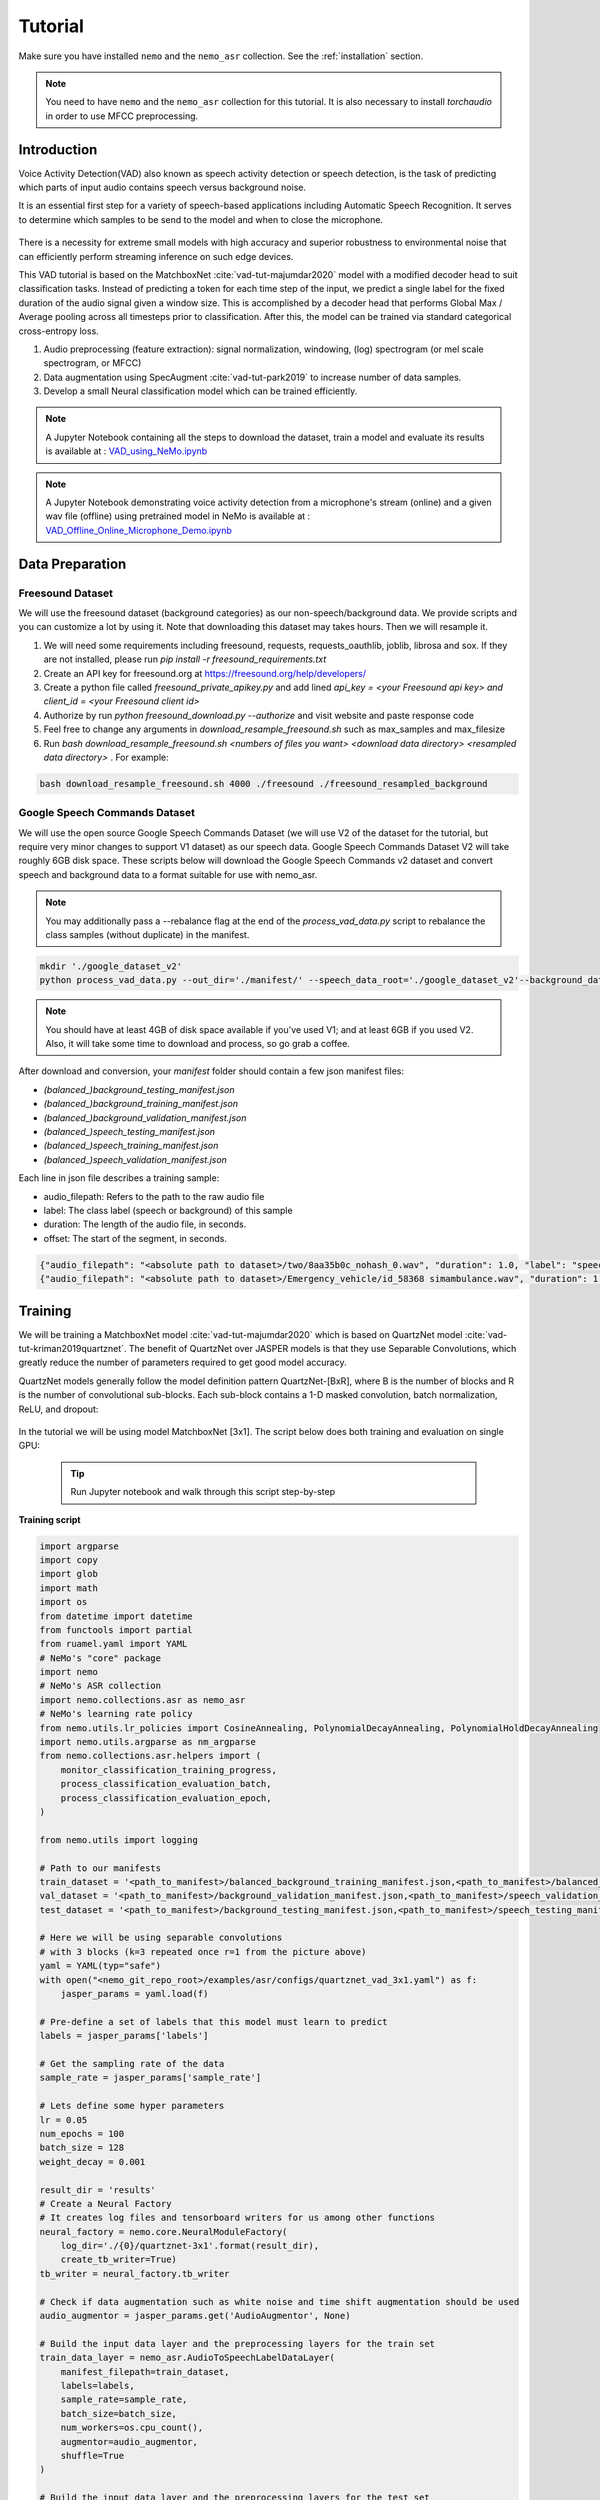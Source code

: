 Tutorial
========

Make sure you have installed ``nemo`` and the ``nemo_asr`` collection.
See the :ref:`installation` section.

.. note::
  You need to have ``nemo`` and the ``nemo_asr`` collection for this tutorial.
  It is also necessary to install `torchaudio` in order to use MFCC preprocessing.


Introduction
------------

Voice Activity Detection(VAD) also known as speech activity detection or speech detection, is the task of predicting which parts of input audio contains speech versus background noise.

It is an essential first step for a variety of speech-based applications including Automatic Speech Recognition. It serves to determine which samples to be send to the model and when to close the microphone.

    .. image:: vad_example.png
        :align: center
        :alt: vad example
        
There is a necessity for extreme small models with high accuracy and superior robustness to environmental noise that can efficiently perform streaming inference on such edge devices.

This VAD tutorial is based on the MatchboxNet :cite:`vad-tut-majumdar2020` model with a modified decoder head to suit classification tasks. Instead of predicting a token for each time step of the input, we predict a single label for the fixed duration of the audio signal given a window size. This is accomplished by a decoder head that performs Global Max / Average pooling across all timesteps prior to classification. After this, the model can be trained via standard categorical cross-entropy loss.

1. Audio preprocessing (feature extraction): signal normalization, windowing, (log) spectrogram (or mel scale spectrogram, or MFCC)
2. Data augmentation using SpecAugment :cite:`vad-tut-park2019` to increase number of data samples.
3. Develop a small Neural classification model which can be trained efficiently.

.. note::
    A Jupyter Notebook containing all the steps to download the dataset, train a model and evaluate its results is available at : `VAD_using_NeMo.ipynb <https://github.com/NVIDIA/NeMo/blob/master/examples/asr/notebooks/6_VAD_using_NeMo.ipynb>`_


.. note::
    A Jupyter Notebook demonstrating voice activity detection from a microphone's stream (online) and a given wav file (offline) using pretrained model in NeMo is available at : `VAD_Offline_Online_Microphone_Demo.ipynb <https://github.com/NVIDIA/NeMo/blob/master/examples/asr/notebooks/7_VAD_Offline_Online_Microphone_Demo.ipyn>`_


.. _data_preparaion:

Data Preparation
-----------------


Freesound Dataset
##################


We will use the freesound dataset (background categories) as our non-speech/background data. We provide scripts and you can customize a lot by using it. Note that downloading this dataset may takes hours. Then we will resample it.

1. We will need some requirements including freesound, requests, requests_oauthlib, joblib, librosa and sox. If they are not installed, please run `pip install -r freesound_requirements.txt`
2. Create an API key for freesound.org at https://freesound.org/help/developers/
3. Create a python file called `freesound_private_apikey.py` and add lined `api_key = <your Freesound api key> and client_id = <your Freesound client id>`
4. Authorize by run `python freesound_download.py --authorize` and visit website and paste response code
5. Feel free to change any arguments in `download_resample_freesound.sh` such as max_samples and max_filesize
6. Run `bash download_resample_freesound.sh <numbers of files you want> <download data directory> <resampled data directory>` . For example: 

.. code-block:: bash

    bash download_resample_freesound.sh 4000 ./freesound ./freesound_resampled_background


Google Speech Commands Dataset
##############################

We will use the open source Google Speech Commands Dataset (we will use V2 of the dataset for the tutorial, but require very minor changes to support V1 dataset) as our speech data. Google Speech Commands Dataset V2 will take roughly 6GB disk space. These scripts below will download the Google Speech Commands v2 dataset and convert speech and background data to a format suitable for use with nemo_asr.

.. note::
    You may additionally pass a --rebalance flag at the end of the `process_vad_data.py` script to rebalance the class samples (without duplicate) in the manifest.

.. code-block:: bash

    mkdir './google_dataset_v2'
    python process_vad_data.py --out_dir='./manifest/' --speech_data_root='./google_dataset_v2'--background_data_root=<resampled freesound data directory> --log=False --rebalance=True

.. note::
    You should have at least 4GB of disk space available if you've used V1; and at least 6GB if you used V2. Also, it will take some time to download and process, so go grab a coffee.


After download and conversion, your `manifest` folder should contain a few json manifest files:

* `(balanced_)background_testing_manifest.json`
* `(balanced_)background_training_manifest.json`
* `(balanced_)background_validation_manifest.json`
* `(balanced_)speech_testing_manifest.json`
* `(balanced_)speech_training_manifest.json`
* `(balanced_)speech_validation_manifest.json`

Each line in json file describes a training sample:

* audio_filepath: Refers to the path to the raw audio file
* label: The class label (speech or background) of this sample
* duration: The length of the audio file, in seconds.
* offset: The start of the segment, in seconds.


.. code-block:: bash

    {"audio_filepath": "<absolute path to dataset>/two/8aa35b0c_nohash_0.wav", "duration": 1.0, "label": "speech", offset": 0.0}
    {"audio_filepath": "<absolute path to dataset>/Emergency_vehicle/id_58368 simambulance.wav", "duration": 1.0, "label": "background", "offset": 4.0}


Training
---------

We will be training a MatchboxNet model :cite:`vad-tut-majumdar2020` which is based on QuartzNet model :cite:`vad-tut-kriman2019quartznet`.
The benefit of QuartzNet over JASPER models is that they use Separable Convolutions, which greatly reduce the number of
parameters required to get good model accuracy.

QuartzNet models generally follow the model definition pattern QuartzNet-[BxR], where B is the number of blocks and R is the number of
convolutional sub-blocks. Each sub-block contains a 1-D masked convolution, batch normalization, ReLU, and dropout:

    .. image:: quartz_vertical.png
        :align: center
        :alt: quartznet model

In the tutorial we will be using model MatchboxNet [3x1].
The script below does both training and evaluation on single GPU:

    .. tip::
        Run Jupyter notebook and walk through this script step-by-step


**Training script**

.. code-block:: python

    import argparse
    import copy
    import glob
    import math
    import os
    from datetime import datetime
    from functools import partial
    from ruamel.yaml import YAML
    # NeMo's "core" package
    import nemo
    # NeMo's ASR collection
    import nemo.collections.asr as nemo_asr
    # NeMo's learning rate policy
    from nemo.utils.lr_policies import CosineAnnealing, PolynomialDecayAnnealing, PolynomialHoldDecayAnnealing
    import nemo.utils.argparse as nm_argparse
    from nemo.collections.asr.helpers import (
        monitor_classification_training_progress,
        process_classification_evaluation_batch,
        process_classification_evaluation_epoch,
    )

    from nemo.utils import logging

    # Path to our manifests
    train_dataset = '<path_to_manifest>/balanced_background_training_manifest.json,<path_to_manifest>/balanced_speech_training_manifest.json' 
    val_dataset = '<path_to_manifest>/background_validation_manifest.json,<path_to_manifest>/speech_validation_manifest.json' 
    test_dataset = '<path_to_manifest>/background_testing_manifest.json,<path_to_manifest>/speech_testing_manifest.json'

    # Here we will be using separable convolutions
    # with 3 blocks (k=3 repeated once r=1 from the picture above)
    yaml = YAML(typ="safe")
    with open("<nemo_git_repo_root>/examples/asr/configs/quartznet_vad_3x1.yaml") as f:
        jasper_params = yaml.load(f)

    # Pre-define a set of labels that this model must learn to predict
    labels = jasper_params['labels']

    # Get the sampling rate of the data
    sample_rate = jasper_params['sample_rate']

    # Lets define some hyper parameters
    lr = 0.05
    num_epochs = 100
    batch_size = 128
    weight_decay = 0.001

    result_dir = 'results'
    # Create a Neural Factory
    # It creates log files and tensorboard writers for us among other functions
    neural_factory = nemo.core.NeuralModuleFactory(
        log_dir='./{0}/quartznet-3x1'.format(result_dir),
        create_tb_writer=True)
    tb_writer = neural_factory.tb_writer

    # Check if data augmentation such as white noise and time shift augmentation should be used
    audio_augmentor = jasper_params.get('AudioAugmentor', None)

    # Build the input data layer and the preprocessing layers for the train set
    train_data_layer = nemo_asr.AudioToSpeechLabelDataLayer(
        manifest_filepath=train_dataset,
        labels=labels,
        sample_rate=sample_rate,
        batch_size=batch_size,
        num_workers=os.cpu_count(),
        augmentor=audio_augmentor,
        shuffle=True
    )

    # Build the input data layer and the preprocessing layers for the test set
    eval_data_layer = nemo_asr.AudioToSpeechLabelDataLayer(
        manifest_filepath=test_datasets,
        sample_rate=sample_rate,
        labels=labels,
        batch_size=args.eval_batch_size,
        num_workers=os.cpu_count(),
        shuffle=False,
    )

    # We will convert the raw audio data into MFCC Features to feed as input to our model
    data_preprocessor = nemo_asr.AudioToMFCCPreprocessor(
        sample_rate=sample_rate, **jasper_params["AudioToMFCCPreprocessor"],
    )

    # Compute the total number of samples and the number of training steps per epoch
    N = len(train_data_layer)
    steps_per_epoch = math.ceil(N / float(args.batch_size))

    logging.info("Steps per epoch : {0}".format(steps_per_epoch))
    logging.info('Have {0} examples to train on.'.format(N))

    # Here we begin defining all of the augmentations we want
    # We will pad the preprocessed spectrogram image to have a certain number of timesteps
    # This centers the generated spectrogram and adds black boundaries to either side
    # of the padded image.
    crop_pad_augmentation = nemo_asr.CropOrPadSpectrogramAugmentation(audio_length=128)

    # We also optionally add `SpecAugment` augmentations based on the config file
    # SpecAugment has various possible augmentations to the generated spectrogram
    # 1) Frequency band masking
    # 2) Time band masking
    # 3) Rectangular cutout
    spectr_augment_config = jasper_params.get('SpectrogramAugmentation', None)
    if spectr_augment_config:
        data_spectr_augmentation = nemo_asr.SpectrogramAugmentation(**spectr_augment_config)

    # Build the QuartzNet Encoder model
    # The config defines the layers as a list of dictionaries
    # The first and last two blocks are not considered when we say QuartzNet-[BxR]
    # B is counted as the number of blocks after the first layer and before the penultimate layer.
    # R is defined as the number of repetitions of each block in B.
    # Note: We can scale the convolution kernels size by the float parameter `kernel_size_factor`
    jasper_encoder = nemo_asr.JasperEncoder(**jasper_params["JasperEncoder"])

    # We then define the QuartzNet decoder.
    # This decoder head is specialized for the task for classification, such that it
    # accepts a set of `N-feat` per timestep of the model, and averages these features
    # over all the timesteps, before passing a Linear classification layer on those features.
    jasper_decoder = nemo_asr.JasperDecoderForClassification(
        feat_in=jasper_params["JasperEncoder"]["jasper"][-1]["filters"],
        num_classes=len(labels),
        **jasper_params['JasperDecoderForClassification'],
    )

    # We can easily apply cross entropy loss to train this model
    ce_loss = nemo_asr.CrossEntropyLossNM()

    # Lets print out the number of parameters of this model
    logging.info('================================')
    logging.info(f"Number of parameters in encoder: {jasper_encoder.num_weights}")
    logging.info(f"Number of parameters in decoder: {jasper_decoder.num_weights}")
    logging.info(
        f"Total number of parameters in model: " f"{jasper_decoder.num_weights + jasper_encoder.num_weights}"
    )
    logging.info('================================')

    # Now we have all of the components that are required to build the NeMo execution graph!
    ## Build the training data loaders and preprocessors first
    audio_signal, audio_signal_len, labels, label_len = train_data_layer()
    processed_signal, processed_signal_len = data_preprocessor(input_signal=audio_signal, length=audio_signal_len)
    processed_signal, processed_signal_len = crop_pad_augmentation(
        input_signal=processed_signal,
        length=audio_signal_len
    )

    ## Augment the dataset for training
    if spectr_augment_config:
        processed_signal = data_spectr_augmentation(input_spec=processed_signal)

    ## Define the model
    encoded, encoded_len = jasper_encoder(audio_signal=processed_signal, length=processed_signal_len)
    decoded = jasper_decoder(encoder_output=encoded)

    ## Obtain the train loss
    train_loss = ce_loss(logits=decoded, labels=labels)

    # Now we build the test graph in a similar way, reusing the above components
    ## Build the test data loader and preprocess same way as train graph
    ## But note, we do not add the spectrogram augmentation to the test graph !
    test_audio_signal, test_audio_signal_len, test_labels, test_label_len = eval_data_layer()
    test_processed_signal, test_processed_signal_len = data_preprocessor(
        input_signal=test_audio_signal, length=test_audio_signal_len
    )
    test_processed_signal, test_processed_signal_len = crop_pad_augmentation(
        input_signal=test_processed_signal, length=test_processed_signal_len
    )

    # Pass the test data through the model encoder and decoder
    test_encoded, test_encoded_len = jasper_encoder(
        audio_signal=test_processed_signal, length=test_processed_signal_len
    )
    test_decoded = jasper_decoder(encoder_output=test_encoded)

    # Compute test loss for visualization
    test_loss = ce_loss(logits=test_decoded, labels=test_labels)

    # Now that we have our training and evaluation graphs built,
    # we can focus on a few callbacks to help us save the model checkpoints
    # during training, as well as display train and test metrics

    # Callbacks needed to print train info to console and Tensorboard
    train_callback = nemo.core.SimpleLossLoggerCallback(
        # Notice that we pass in loss, predictions, and the labels.
        # Of course we would like to see our training loss, but we need the
        # other arguments to calculate the accuracy.
        tensors=[train_loss, decoded, labels],
        # The print_func defines what gets printed.
        print_func=partial(monitor_classification_training_progress, eval_metric=None),
        get_tb_values=lambda x: [("loss", x[0])],
        tb_writer=neural_factory.tb_writer,
    )

    # Callbacks needed to print test info to console and Tensorboard
    tagname = 'TestSet'
    eval_callback = nemo.core.EvaluatorCallback(
        eval_tensors=[test_loss, test_decoded, test_labels],
        user_iter_callback=partial(process_classification_evaluation_batch, top_k=1),
        user_epochs_done_callback=partial(process_classification_evaluation_epoch, eval_metric=1, tag=tagname),
        eval_step=200,  # How often we evaluate the model on the test set #200
        tb_writer=neural_factory.tb_writer,
    )

    # Callback to save model checkpoints
    chpt_callback = nemo.core.CheckpointCallback(
        folder=neural_factory.checkpoint_dir,
        step_freq=1000,
    )

    # Prepare a list of checkpoints to pass to the engine
    callbacks = [train_callback, eval_callback, chpt_callback]

    # Now we have all the components required to train the model
    # Lets define a learning rate schedule
    lr_policy = CosineAnnealing(
        total_steps=num_epochs * steps_per_epoch,
        warmup_ratio=0.05,
        min_lr=0.001,
    )

    logging.info(f"Using `{lr_policy}` Learning Rate Scheduler")

    # Finally, lets train this model !
    neural_factory.train(
        tensors_to_optimize=[train_loss],
        callbacks=callbacks,
        lr_policy=lr_policy,
        optimizer="novograd",
        optimization_params={
            "num_epochs": num_epochs,
            "max_steps": None,
            "lr": lr,
            "momentum": 0.95,
            "betas": (0.98, 0.5),
            "weight_decay": weight_decay,
            "grad_norm_clip": None,
        },
        batches_per_step=1,
    )


.. tip::
    To improve your accuracy:
        (1) Train longer (200-300 epochs)
        (2) Train on more data (try increasing the augmentation parameters for SpectrogramAugmentation)
        (3) Use larger model
        (4) Train on several GPUs and use mixed precision (on NVIDIA Volta and Turing GPUs)
        (5) Start with pre-trained checkpoints


Mixed Precision training
-------------------------
Mixed precision and distributed training in NeMo is based on `NVIDIA's APEX library <https://github.com/NVIDIA/apex>`_.
Make sure it is installed prior to attempting mixed precision training.

To train with mixed-precision all you need is to set `optimization_level` parameter of `nemo.core.NeuralModuleFactory`  to `nemo.core.Optimization.mxprO1`. For example:

.. code-block:: python

    nf = nemo.core.NeuralModuleFactory(
        backend=nemo.core.Backend.PyTorch,
        local_rank=args.local_rank,
        optimization_level=nemo.core.Optimization.mxprO1,
        placement=nemo.core.DeviceType.AllGpu,
        cudnn_benchmark=True)


Multi-GPU training
-------------------

Enabling multi-GPU training with NeMo is easy:

   (1) First set `placement` to `nemo.core.DeviceType.AllGpu` in NeuralModuleFactory and in your Neural Modules
   (2) Have your script accept 'local_rank' argument and do not set it yourself: `parser.add_argument("--local_rank", default=None, type=int)`
   (3) Use `torch.distributed.launch` package to run your script like this (replace <num_gpus> with number of gpus):

.. code-block:: bash

    python -m torch.distributed.launch --nproc_per_node=<num_gpus> <nemo_git_repo_root>/examples/asr/quartznet_speech_commands.py ...

.. note::
    Because mixed precision requires Tensor Cores it only works on NVIDIA Volta and Turing based GPUs

Large Training Example
----------------------

Please refer to the `<nemo_git_repo_root>/examples/asr/quartznet_vad.py` for comprehensive example.
It builds one train DAG, one validation DAG and a test DAG to evaluate on different datasets.

Assuming, you are working with Volta-based DGX, you can run training like this:

.. code-block:: bash

    python -m torch.distributed.launch --nproc_per_node=<num_gpus> <nemo_git_repo_root>/examples/asr/quartznet_vad.py --model_config "<nemo_git_repo_root>/examples/asr/configs/quartznet_svad_3x1.yaml" \ 
    -- train_dataset='<absolute path to manifest>/balanced_background_training_manifest.json,<absolute path to manifest>/balanced_speech_training_manifest.json' 
    --eval_datasets='.<absolute path to manifest>/background_validation_manifest.json,<absolute path to manifest>/speech_validation_manifest.json' 
    --num_epochs=200 --batch_size=128 --eval_batch_size=128 --eval_freq=200 --lr=0.05 --min_lr=0.001 \
    --optimizer="novograd" --weight_decay=0.001 --amp_opt_level="O1" --warmup_ratio=0.05 --hold_ratio=0.45 \
    --checkpoint_dir="./checkpoints/quartznet_vad_checkpoints_3x1/""\
    --exp_name="./results/quartznet_vad_checkpoints_3x1/"

The command above should trigger multi-GPU training with mixed precision.

.. tip::
    You can pass several manifests (comma-separated) to train on a combined dataset like this: `--train_manifest=/manifests/<first dataset>.json,/manifests/<second dataset>.json`


Fine-tuning
-----------
Training time can be dramatically reduced if starting from a good pre-trained model:

    (1) Obtain pre-trained model (jasper_encoder, jasper_decoder and configuration files).
    (2) load pre-trained weights right after you've instantiated your jasper_encoder and jasper_decoder, like this:

.. code-block:: python

    jasper_encoder.restore_from("<path_to_checkpoints>/JasperEncoder-STEP-90800.pt")
    jasper_decoder.restore_from("<path_to_checkpoints>/JasperDecoderForClassification-STEP-90800.pt")
    # in case of distributed training add args.local_rank
    jasper_decoder.restore_from("<path_to_checkpoints>/JasperDecoderForClassification-STEP-90800.pt", args.local_rank)

.. tip::
    When fine-tuning, use smaller learning rate.


Evaluation
----------

First download pre-trained model (jasper_encoder, jasper_decoder and configuration files) into `<path_to_checkpoints>`.

.. note::
    To listen to the samples that were incorrectly labeled by the model, please run the following code in a notebook.

.. code-block:: python

    # Lets add some generic imports.
    # Please note that you will need to install `librosa` for this code
    # To install librosa : Run `!pip install librosa` from the notebook itself.
    import glob
    import os
    import json
    import re
    import numpy as np
    import torch
    import librosa
    import librosa.display
    import matplotlib.pyplot as plt
    import IPython.display as ipd
    from ruamel.yaml import YAML

    # Import nemo and asr collections
    import nemo
    import nemo.collections.asr as nemo_asr

    from nemo.utils import logging

    # We add some
    config_path = '<path to the config file for this model>'
    model_path = '<path to the checkpoint directory for this model>'
    test_manifest = '<path to the data directory>/background_testing_manifest.json,<path to the data directory>/speech_testing_manifest.json'
    # Parse the config file provided to us
    # Parse config and pass to model building function
    yaml = YAML(typ='safe')
    with open(config_path) as f:
        params = yaml.load(f)
        logging.info("******\nLoaded config file.\n******")

    labels = params['labels']  # Vocab of tokens
    sample_rate = params['sample_rate']
    batch_size = 128

    # Build the evaluation graph
    # Create our NeuralModuleFactory, which will oversee the neural modules.
    neural_factory = nemo.core.NeuralModuleFactory(
        log_dir=f'./eval_results/')

    logger = neural_factory.logger

    test_data_layer = nemo_asr.AudioToSpeechLabelDataLayer(
        manifest_filepath=test_manifest,
        labels=labels,
        sample_rate=sample_rate,
        shuffle=False,
        batch_size=batch_size,
    )
    crop_pad_augmentation = nemo_asr.CropOrPadSpectrogramAugmentation(
        audio_length=128
    )
    data_preprocessor = nemo_asr.AudioToMFCCPreprocessor(
        sample_rate=sample_rate,
        **params['AudioToMFCCPreprocessor']
    )

    # Create the Jasper_3x1 encoder as specified, and a classification decoder
    encoder = nemo_asr.JasperEncoder(**params['JasperEncoder'])
    decoder = nemo_asr.JasperDecoderForClassification(
        feat_in=params['JasperEncoder']['jasper'][-1]['filters'],
        num_classes=len(labels),
        **params['JasperDecoderForClassification']
    )

    ce_loss = nemo_asr.CrossEntropyLossNM()

    # Assemble the DAG components
    test_audio_signal, test_audio_signal_len, test_commands, test_command_len = test_data_layer()

    test_processed_signal, test_processed_signal_len = data_preprocessor(
        input_signal=test_audio_signal,
        length=test_audio_signal_len
    )

    # --- Crop And Pad Augment --- #
    test_processed_signal, test_processed_signal_len = crop_pad_augmentation(
        input_signal=test_processed_signal,
        length=test_processed_signal_len
    )

    test_encoded, test_encoded_len = encoder(
        audio_signal=test_processed_signal,
        length=test_processed_signal_len
    )

    test_decoded = decoder(
        encoder_output=test_encoded
    )

    test_loss = ce_loss(
        logits=test_decoded,
        labels=test_commands
    )

    # We import the classification accuracy metric to compute Top-1 accuracy
    from nemo.collections.asr.metrics import classification_accuracy
    from functools import partial

    # --- Inference Only --- #
    # We've already built the inference DAG above, so all we need is to call infer().
    evaluated_tensors = neural_factory.infer(
        # These are the tensors we want to get from the model.
        tensors=[test_loss, test_decoded, test_commands],
        # checkpoint_dir specifies where the model params are loaded from.
        checkpoint_dir=model_path
        )

    # Let us count the total number of incorrect classifications by this model
    correct_count = 0
    total_count = 0

    for batch_idx, (logits, labels) in enumerate(zip(evaluated_tensors[1], evaluated_tensors[2])):
        acc = classification_accuracy(
            logits=logits,
            targets=labels,
            top_k=[1]
        )

        # Select top 1 accuracy only
        acc = acc[0]

        # Since accuracy here is "per batch", we simply denormalize it by multiplying
        # by batch size to recover the count of correct samples.
        correct_count += int(acc * logits.size(0))
        total_count += logits.size(0)

    logging.info(f"Total correct / Total count : {correct_count} / {total_count}")
    logging.info(f"Final accuracy : {correct_count / float(total_count)}")

    # Let us calculate accuracy, precision, recall and f1 score
        total_true_negative, total_false_negative , total_false_positive, total_true_positive = 0, 0, 0, 0

    for batch_idx, (logits, labels) in enumerate(zip(evaluated_tensors[1], evaluated_tensors[2])):

        tn, fp, fn, tp = classification_confusion_matrix(
            logits=logits,
            targets=labels).ravel()

        total_true_negative += tn
        total_false_negative += fn
        total_false_positive += fp
        total_true_positive += tp


    logging.info(f" True Positive: {total_true_positive}")
    logging.info(f" False Positive : {total_false_positive}")
    logging.info(f" False Negative : {total_false_negative}")
    logging.info(f" True Negative : {total_true_negative}")

    accuracy = (total_true_positive + total_true_negative) \
                    / (total_true_positive + total_true_negative + total_false_negative + total_false_positive)
    precision = total_true_positive / (total_true_positive + total_false_positive)
    recall = total_true_positive / (total_true_positive + total_false_negative)
    f1_score =  2 * precision * recall / (precision + recall)

    logging.info(f"Final Accuracy: {accuracy}")
    logging.info(f"Final Precision: {precision}")
    logging.info(f"Final Recall : {recall}")
    logging.info(f"Final F1 score : {f1_score}")


    # Let us now filter out the incorrectly labeled samples from the total set of samples in the test set

    # First lets create a utility class to remap the integer class labels to actual string label
    class ReverseMapLabel:
        def __init__(self, data_layer: nemo_asr.AudioToSpeechLabelDataLayer):
            self.label2id = dict(data_layer._dataset.label2id)
            self.id2label = dict(data_layer._dataset.id2label)

        def __call__(self, pred_idx, label_idx):
            return self.id2label[pred_idx], self.id2label[label_idx]

    # Next, lets get the indices of all the incorrectly labeled samples
    sample_idx = 0
    incorrect_preds = []
    rev_map = ReverseMapLabel(test_data_layer)

    for batch_idx, (logits, labels) in enumerate(zip(evaluated_tensors[1], evaluated_tensors[2])):
        probs = torch.softmax(logits, dim=-1)
        probas, preds = torch.max(probs, dim=-1)

        incorrect_ids = (preds != labels).nonzero()
        for idx in incorrect_ids:
            proba = float(probas[idx][0])
            pred = int(preds[idx][0])
            label = int(labels[idx][0])
            idx = int(idx[0]) + sample_idx

            incorrect_preds.append((idx, *rev_map(pred, label), proba))

        sample_idx += labels.size(0)

    logging.info(f"Num test samples : {total_count}")
    logging.info(f"Num errors : {len(incorrect_preds)}")

    # First lets sort by confidence of prediction
    incorrect_preds = sorted(incorrect_preds, key=lambda x: x[-1], reverse=False)

    # Lets print out the (test id, predicted label, ground truth label, confidence)
    # tuple of first 20 incorrectly labeled samples
    for incorrect_sample in incorrect_preds[:20]:
        logging.info(str(incorrect_sample))

    # Lets define a threshold below which we designate a model's prediction as "low confidence"
    # and then filter out how many such samples exist
    low_confidence_threshold = 0.25
    count_low_confidence = len(list(filter(lambda x: x[-1] <= low_confidence_threshold, incorrect_preds)))
    logging.info(f"Number of low confidence predictions : {count_low_confidence}")

    # One interesting observation is to actually listen to these samples whose predicted labels were incorrect
    # Note: The following requires the use of a Notebook environment

    # First lets create a helper function to parse the manifest files
    def parse_manifest(manifest):
        data = []
        for line in manifest:
            line = json.loads(line)
            data.append(line)

        return data

    # Now lets load the test manifest into memory
    test_samples = []
    with open(test_manifest, 'r') as test_f:
        test_samples = test_f.readlines()

    test_samples = parse_manifest(test_samples)

    # Next, lets create a helper function to actually listen to certain samples
    def listen_to_file(sample_id, pred=None, label=None, proba=None):
        # Load the audio waveform using librosa
        filepath = test_samples[sample_id]['audio_filepath']
        audio, sample_rate = librosa.load(filepath)

        if pred is not None and label is not None and proba is not None:
            logging.info(f"Sample : {sample_id} Prediction : {pred} Label : {label} Confidence = {proba: 0.4f}")
        else:
            logging.info(f"Sample : {sample_id}")

        return ipd.Audio(audio, rate=sample_rate)
    

    # Now lets load the test manifest into memory
    all_test_samples = []
    for _ in test_dataset.split(','):
        print(_)
        with open(_, 'r') as test_f:
            test_samples = test_f.readlines()

            all_test_samples.extend(test_samples)
    print(len(all_test_samples))
    test_samples = parse_manifest(all_test_samples)
    # Finally, lets listen to all the audio samples where the model made a mistake
    # Note: This list of incorrect samples may be quite large, so you may choose to subsample `incorrect_preds`
    for sample_id, pred, label, proba in incorrect_preds:
        ipd.display(listen_to_file(sample_id, pred=pred, label=label, proba=proba))  # Needs to be run in a notebook environment

References
----------

.. bibliography:: vad_all.bib
    :style: plain
    :labelprefix: VAD-ALL-TUT
    :keyprefix: vad-tut-
